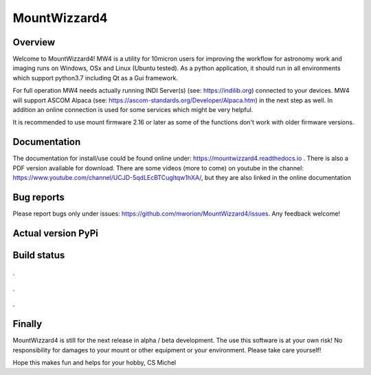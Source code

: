 MountWizzard4
=============

Overview
--------
Welcome to MountWizzard4! MW4 is a utility for 10micron users for improving the workflow for
astronomy work and imaging runs on Windows, OSx and Linux (Ubuntu tested). As a python
application, it should run in all environments which support python3.7 including
Qt as a Gui framework.

For full operation MW4 needs actually running INDI Server(s) (see: https://indilib.org)
connected to your devices. MW4 will support ASCOM Alpaca
(see: https://ascom-standards.org/Developer/Alpaca.htm) in the next step as well. In
addition an online connection is used for some services which might be very helpful.

It is recommended to use mount firmware 2.16 or later as some of the functions don't work
with older firmware versions.

Documentation
-------------
The documentation for install/use could be found online under:
https://mountwizzard4.readthedocs.io . There is also a PDF version available for download.
There are some videos (more to come) on youtube in the channel:
https://www.youtube.com/channel/UCJD-5qdLEcBTCugltqw1hXA/, but they are also linked in the
online documentation

Bug reports
-----------
Please report bugs only under issues: https://github.com/mworion/MountWizzard4/issues.
Any feedback welcome!

Actual version PyPi
-------------------

.. image:: https://img.shields.io/pypi/v/mountwizzard4.svg
    :target: https://pypi.python.org/pypi/mountwizzard4
    :alt: MountWizzard4's PyPI Status

Build status
------------

    .. image:: https://github.com/mworion/MountWizzard4/workflows/Python3.5%20Ubuntu/badge.svg
    .. image:: https://github.com/mworion/MountWizzard4/workflows/Python3.5%20Windows/badge.svg
    .. image:: https://github.com/mworion/MountWizzard4/workflows/Python3.5%20MacOS/badge.svg

.

    .. image:: https://github.com/mworion/MountWizzard4/workflows/Python3.6%20Ubuntu/badge.svg
    .. image:: https://github.com/mworion/MountWizzard4/workflows/Python3.6%20Windows/badge.svg
    .. image:: https://github.com/mworion/MountWizzard4/workflows/Python3.6%20MacOS/badge.svg

.

    .. image:: https://github.com/mworion/MountWizzard4/workflows/Python3.7%20Ubuntu/badge.svg
    .. image:: https://github.com/mworion/MountWizzard4/workflows/Python3.7%20Windows/badge.svg
    .. image:: https://github.com/mworion/MountWizzard4/workflows/Python3.7%20MacOS/badge.svg

.

    .. image:: https://github.com/mworion/MountWizzard4/workflows/Python3.8%20Ubuntu/badge.svg
    .. image:: https://github.com/mworion/MountWizzard4/workflows/Python3.8%20Windows/badge.svg
    .. image:: https://github.com/mworion/MountWizzard4/workflows/Python3.8%20MacOS/badge.svg

Finally
-------
MountWizzard4 is still for the next release in alpha / beta development.
The use this software is at your own risk! No responsibility for damages to your mount or
other equipment or your environment. Please take care yourself!

Hope this makes fun and helps for your hobby, CS Michel
